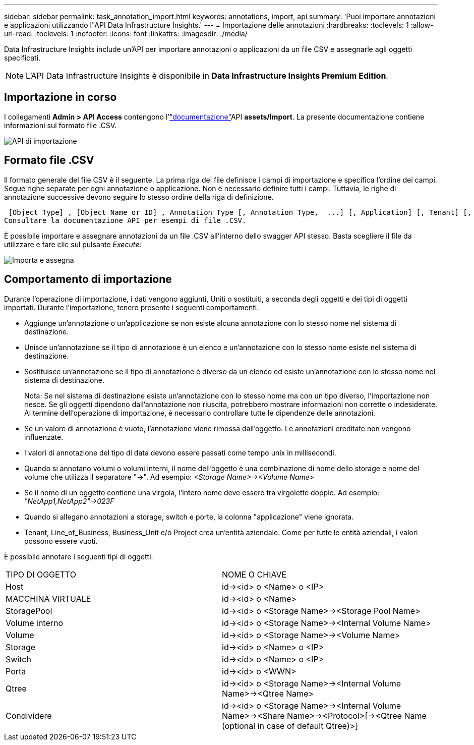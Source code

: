 ---
sidebar: sidebar 
permalink: task_annotation_import.html 
keywords: annotations, import, api 
summary: 'Puoi importare annotazioni e applicazioni utilizzando l"API Data Infrastructure Insights.' 
---
= Importazione delle annotazioni
:hardbreaks:
:toclevels: 1
:allow-uri-read: 
:toclevels: 1
:nofooter: 
:icons: font
:linkattrs: 
:imagesdir: ./media/


[role="lead"]
Data Infrastructure Insights include un'API per importare annotazioni o applicazioni da un file CSV e assegnarle agli oggetti specificati.


NOTE: L'API Data Infrastructure Insights è disponibile in *Data Infrastructure Insights Premium Edition*.



== Importazione in corso

I collegamenti *Admin > API Access* contengono l'link:API_Overview.html["documentazione"]API *assets/Import*. La presente documentazione contiene informazioni sul formato file .CSV.

image:api_assets_import.png["API di importazione"]



== Formato file .CSV

Il formato generale del file CSV è il seguente. La prima riga del file definisce i campi di importazione e specifica l'ordine dei campi. Segue righe separate per ogni annotazione o applicazione. Non è necessario definire tutti i campi. Tuttavia, le righe di annotazione successive devono seguire lo stesso ordine della riga di definizione.

 [Object Type] , [Object Name or ID] , Annotation Type [, Annotation Type,  ...] [, Application] [, Tenant] [, Line_Of_Business] [, Business_Unit] [, Project]
Consultare la documentazione API per esempi di file .CSV.

È possibile importare e assegnare annotazioni da un file .CSV all'interno dello swagger API stesso. Basta scegliere il file da utilizzare e fare clic sul pulsante _Execute_:

image:api_assets_import_assign.png["Importa e assegna"]



== Comportamento di importazione

Durante l'operazione di importazione, i dati vengono aggiunti, Uniti o sostituiti, a seconda degli oggetti e dei tipi di oggetti importati. Durante l'importazione, tenere presente i seguenti comportamenti.

* Aggiunge un'annotazione o un'applicazione se non esiste alcuna annotazione con lo stesso nome nel sistema di destinazione.
* Unisce un'annotazione se il tipo di annotazione è un elenco e un'annotazione con lo stesso nome esiste nel sistema di destinazione.
* Sostituisce un'annotazione se il tipo di annotazione è diverso da un elenco ed esiste un'annotazione con lo stesso nome nel sistema di destinazione.
+
Nota: Se nel sistema di destinazione esiste un'annotazione con lo stesso nome ma con un tipo diverso, l'importazione non riesce. Se gli oggetti dipendono dall'annotazione non riuscita, potrebbero mostrare informazioni non corrette o indesiderate. Al termine dell'operazione di importazione, è necessario controllare tutte le dipendenze delle annotazioni.

* Se un valore di annotazione è vuoto, l'annotazione viene rimossa dall'oggetto. Le annotazioni ereditate non vengono influenzate.
* I valori di annotazione del tipo di data devono essere passati come tempo unix in millisecondi.
* Quando si annotano volumi o volumi interni, il nome dell'oggetto è una combinazione di nome dello storage e nome del volume che utilizza il separatore "->". Ad esempio: _<Storage Name>-><Volume Name>_
* Se il nome di un oggetto contiene una virgola, l'intero nome deve essere tra virgolette doppie. Ad esempio: _"NetApp1,NetApp2"->023F_
* Quando si allegano annotazioni a storage, switch e porte, la colonna "applicazione" viene ignorata.
* Tenant, Line_of_Business, Business_Unit e/o Project crea un'entità aziendale. Come per tutte le entità aziendali, i valori possono essere vuoti.


È possibile annotare i seguenti tipi di oggetti.

|===


| TIPO DI OGGETTO | NOME O CHIAVE 


| Host | id-><id> o <Name> o <IP> 


| MACCHINA VIRTUALE | id-><id> o <Name> 


| StoragePool | id-><id> o <Storage Name>-><Storage Pool Name> 


| Volume interno | id-><id> o <Storage Name>-><Internal Volume Name> 


| Volume | id-><id> o <Storage Name>-><Volume Name> 


| Storage | id-><id> o <Name> o <IP> 


| Switch | id-><id> o <Name> o <IP> 


| Porta | id-><id> o <WWN> 


| Qtree | id-><id> o <Storage Name>-><Internal Volume Name>-><Qtree Name> 


| Condividere | id-><id> o <Storage Name>-><Internal Volume Name>-><Share Name>-><Protocol>[-><Qtree Name (optional in case of default Qtree)>] 
|===